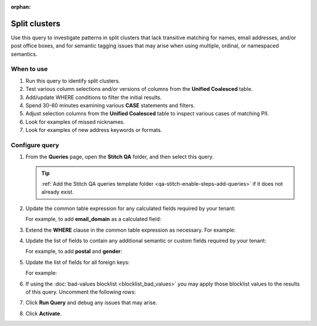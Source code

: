 .. https://docs.amperity.com/operator/

:orphan:

.. meta::
    :description lang=en:
        Troubleshoot Stitch results by finding split clusters.

.. meta::
    :content class=swiftype name=body data-type=text:
        Troubleshoot Stitch results by finding split clusters.

.. meta::
    :content class=swiftype name=title data-type=string:
        Split clusters

==================================================
Split clusters
==================================================

.. stitch-qa-query-split-clusters-start

Use this query to investigate patterns in split clusters that lack transitive matching for names, email addresses, and/or post office boxes, and for semantic tagging issues that may arise when using multiple, ordinal, or namespaced semantics.

.. stitch-qa-query-split-clusters-end


.. _stitch-qa-query-split-clusters-use:

When to use
==================================================

.. stitch-qa-query-split-clusters-use-start

#. Run this query to identify split clusters.
#. Test various column selections and/or versions of columns from the **Unified Coalesced** table.
#. Add/update WHERE conditions to filter the initial results.
#. Spend 30-60 minutes examining various **CASE** statements and filters.
#. Adjust selection columns from the **Unified Coalesced** table to inspect various cases of matching PII.
#. Look for examples of missed nicknames.
#. Look for examples of new address keywords or formats.

.. stitch-qa-query-split-clusters-use-end


.. _stitch-qa-query-split-clusters-steps:

Configure query
==================================================

.. stitch-qa-query-split-clusters-steps-start

#. From the **Queries** page, open the **Stitch QA** folder, and then select this query.

   .. tip:: :ref:`Add the Stitch QA queries template folder <qa-stitch-enable-steps-add-queries>` if it does not already exist.

#. Update the common table expression for any calculated fields required by your tenant:

   .. code-block:: sql
      :linenos:
      :emphasize-lines: 6

      SELECT DISTINCT
        amperity_id
        ,regexp_replace(LOWER(given_name), '[^a-zA-Z]+', '') AS given_name
        ,regexp_replace(LOWER(surname), '[^a-zA-Z]+', '') AS surname
        ,split(regexp_replace(LOWER(email), '[.]+', ''), '@')[1] AS email_username
        -- regex_replace(LOWER(field_name), expression, '') AS calculated_field
        ,LOWER(email) AS email
        ,regexp_replace(LOWER(address), '[.]+', '') AS address
        ,postal
        ,city
        ,state
      FROM Unified_Coalesced

   For example, to add **email_domain** as a calculated field:

   .. code-block:: sql
      :linenos:
      :emphasize-lines: 6

      SELECT DISTINCT
        amperity_id
        ,regexp_replace(LOWER(given_name), '[^a-zA-Z]+', '') AS given_name
        ,regexp_replace(LOWER(surname), '[^a-zA-Z]+', '') AS surname
        ,split(regexp_replace(LOWER(email), '[.]+', ''), '@')[1] AS email_username
        ,replace(lower(email), split(regexp_replace(lower(email), '\+(.*?)\@', '@'), '@')[1], '') AS email_domain
        ,LOWER(email) AS email
        ,regexp_replace(LOWER(address), '[.]+', '') AS address
        ,postal
        ,city
        ,state
      FROM Unified_Coalesced

#. Extend the **WHERE** clause in the common table expression as necessary. For example:

   .. code-block:: sql
      :linenos:
      :emphasize-lines: 4

      WHERE
        length(regexp_replace(LOWER(given_name), '[^a-zA-Z]+', '')) > 0
        AND length(regexp_replace(LOWER(surname), '[^a-zA-Z]+', '')) > 0        
        AND email IS NOT NULL
        AND email NOT LIKE '%+%'

#. Update the list of fields to contain any additional semantic or custom fields required by your tenant:
   
   .. code-block:: sql
      :linenos:
      :emphasize-lines: 20

      SELECT
        uc1.amperity_id AS amp_1
        ,uc2.amperity_id AS amp_2
        ,uc1.given_name AS given_1
        ,uc2.given_name AS given_2
        ,uc1.surname AS sur_1
        ,uc2.surname AS sur_2
        ,uc1.email AS email_1
        ,uc2.email AS email_2
        ,uc1.email_username AS email_username_1
        ,uc2.email_username AS email_username_2
        ,uc1.address AS adr_1
        ,uc2.address AS adr_2
        ,uc1.postal AS pos_1
        ,uc2.postal AS pos_2
        ,uc1.city AS city_1
        ,uc2.city AS city_2
        ,uc1.state AS state_1
        ,uc2.state AS state_2
        -- ADD MATCHING PAIRS FOR SEMANTICS

   For example, to add **postal** and **gender**:

   .. code-block:: sql
      :linenos:

      SELECT
        uc1.amperity_id AS amp_1
        ,uc2.amperity_id AS amp_2
        ,uc1.given_name AS given_1
        ,uc2.given_name AS given_2
        ,uc1.surname AS sur_1
        ,uc2.surname AS sur_2
        ,uc1.email AS email_1
        ,uc2.email AS email_2
        ,uc1.email_username AS email_username_1
        ,uc2.email_username AS email_username_2
        ,uc1.address AS adr_1
        ,uc2.address AS adr_2
        ,uc1.postal AS pos_1
        ,uc2.postal AS pos_2
        ,uc1.city AS city_1
        ,uc2.city AS city_2
        ,uc1.state AS state_1
        ,uc2.state AS state_2
        ,uc1.postal AS postal_1
        ,uc2.postal AS postal_2
        ,uc1.gender AS gender_1
        ,uc2.gender AS gender_2

#. Update the list of fields for all foreign keys:

   .. code-block:: sql
      :linenos:
      :emphasize-lines: 1,2

       -- ADD MATCHING PAIRS FOR FOREIGN KEYS
       -- ,t1.fk_field_name AS fk_field_name_1
       -- ,t2.fk_field_name AS fk_field_name_2

   For example:

   .. code-block:: sql
      :linenos:

      ,t1.fk_customer_id AS fk_customer_id_1
      ,t2.fk_customer_id AS fk_customer_id_2
      ,t1.fk_campaign AS fk_campaign_1
      ,t2.fk_campaign AS fk_campaign_2

#. If using the :doc:`bad-values blocklist <blocklist_bad_values>` you may apply those blocklist values to the results of this query. Uncomment the following rows:

   .. code-block:: sql
      :linenos:

      -- AND blv_surname IS NULL
      -- AND blv_given_name IS NULL
      -- AND blv_email IS NULL
      -- AND blv_phone IS NULL
      -- AND blv_address IS NULL

#. Click **Run Query** and debug any issues that may arise.
#. Click **Activate**.

.. stitch-qa-query-split-clusters-steps-end
